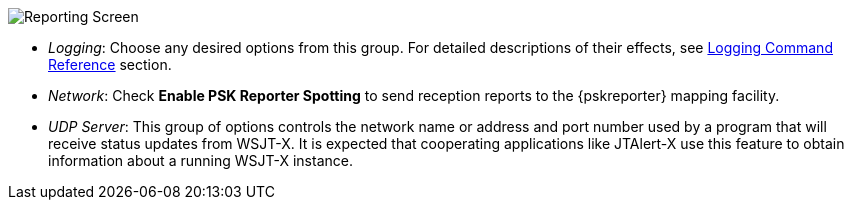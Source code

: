 // Status=review
[[FIG_CONFIG_RPT]]
image::images/reporting.png[align="center",alt="Reporting Screen"]

- _Logging_: Choose any desired options from this group.  For detailed
descriptions of their effects, see 
<<COMMAND_REF_LOGGING,Logging Command Reference>> section.

- _Network_: Check *Enable PSK Reporter Spotting* to send reception
reports to the {pskreporter} mapping facility.

- _UDP Server_: This group of options controls the network name or
address and port number used by a program that will receive status
updates from WSJT-X.  It is expected that cooperating applications
like JTAlert-X use this feature to obtain information about a 
running WSJT-X instance.
